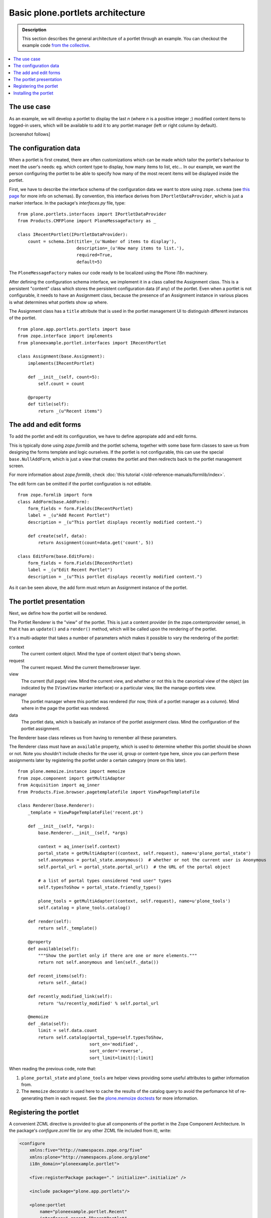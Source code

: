 =================================
Basic plone.portlets architecture
=================================

.. admonition:: Description

        This section describes the general architecture of a portlet through an example. You can checkout the example code `from the collective <http://svn.plone.org/svn/collective/ploneexample.portlet/trunk/>`_.

.. contents :: :local:

The use case
~~~~~~~~~~~~

As an example, we will develop a portlet to display the last *n*
(where *n* is a positive integer ;) modified content items to
logged-in users, which will be available to add it to any portlet
manager (left or right column by default).

[screenshot follows]

The configuration data
~~~~~~~~~~~~~~~~~~~~~~

When a portlet is first created, there are often customizations
which can be made which tailor the portlet's behaviour to meet the
user's needs: eg. which content type to display, how many items to
list, etc... In our example, we want the person configuring the
portlet to be able to specify how many of the most recent items
will be displayed inside the portlet.

First, we have to describe the interface schema of the
configuration data we want to store using ``zope.schema`` (see
`this page <http://wiki.zope.org/zope3/schema.html>`_ for more info
on schemas). By convention, this interface derives from
``IPortletDataProvider``, which is just a marker interface. In the
package's *interfaces.py* file, type:

::

    from plone.portlets.interfaces import IPortletDataProvider
    from Products.CMFPlone import PloneMessageFactory as _

    class IRecentPortlet(IPortletDataProvider):
        count = schema.Int(title=_(u'Number of items to display'),
                           description=_(u'How many items to list.'),
                           required=True,
                           default=5)

The ``PloneMessageFactory`` makes our code ready to be localized
using the Plone i18n machinery.

After defining the configuration schema interface, we implement it
in a class called the Assignment class. This is a persistent
"content" class which stores the persistent configuration data (if
any) of the portlet. Even when a portlet is not configurable, it
needs to have an Assignment class, because the presence of an
Assignment instance in various places is what determines what
portlets show up where.

The Assignment class has a ``title`` attribute that is used in the
portlet management UI to distinguish different instances of the
portlet.

::

    from plone.app.portlets.portlets import base
    from zope.interface import implements
    from ploneexample.portlet.interfaces import IRecentPortlet

    class Assignment(base.Assignment):
        implements(IRecentPortlet)

        def __init__(self, count=5):
            self.count = count

        @property
        def title(self):
            return _(u"Recent items")

The add and edit forms
~~~~~~~~~~~~~~~~~~~~~~

To add the portlet and edit its configuration, we have to define
appropiate add and edit forms.

This is typically done using *zope.formlib* and the portlet schema,
together with some base form classes to save us from designing the
forms template and logic ourselves. If the portlet is not
configurable, this can use the special ``base.NullAddForm``, which
is just a view that creates the portlet and then redirects back to
the portlet management screen.

For more information about *zope.formlib*, check :doc:`this tutorial </old-reference-manuals/formlib/index>`.

The edit form can be omitted if the portlet configuration is not
editable.

::

    from zope.formlib import form
    class AddForm(base.AddForm):
        form_fields = form.Fields(IRecentPortlet)
        label = _(u"Add Recent Portlet")
        description = _(u"This portlet displays recently modified content.")

        def create(self, data):
            return Assignment(count=data.get('count', 5))

    class EditForm(base.EditForm):
        form_fields = form.Fields(IRecentPortlet)
        label = _(u"Edit Recent Portlet")
        description = _(u"This portlet displays recently modified content.")

As it can be seen above, the add form must return an Assignment
instance of the portlet.

The portlet presentation
~~~~~~~~~~~~~~~~~~~~~~~~

Next, we define how the portlet will be rendered.

The Portlet Renderer is the "view" of the portlet. This is just a
content provider (in the zope.contentprovider sense), in that it
has an ``update()`` and a ``render()`` method, which will be called
upon the rendering of the portlet.

It's a multi-adapter that takes a number of parameters which makes
it possible to vary the rendering of the portlet:

context
    The current content object. Mind the type of content object that's
    being shown.
request
    The current request. Mind the current theme/browser layer.
view
    The current (full page) view. Mind the current view, and whether or
    not this is the canonical view of the object (as indicated by the
    ``IViewView`` marker interface) or a particular view, like the
    manage-portlets view.
manager
    The portlet manager where this portlet was rendered (for now, think
    of a portlet manager as a column). Mind where in the page the
    portlet was rendered.
data
    The portlet data, which is basically an instance of the portlet
    assignment class. Mind the configuration of the portlet
    assignment.

The Renderer base class relieves us from having to remember all
these parameters.

The Renderer class must have an ``available`` property, which is
used to determine whether this portlet should be shown or not. Note
you shouldn't include checks for the user id, group or content-type
here, since you can perform these assignments later by registering
the portlet under a certain category (more on this later).

::

    from plone.memoize.instance import memoize
    from zope.component import getMultiAdapter
    from Acquisition import aq_inner
    from Products.Five.browser.pagetemplatefile import ViewPageTemplateFile

    class Renderer(base.Renderer):
        _template = ViewPageTemplateFile('recent.pt')

        def __init__(self, *args):
            base.Renderer.__init__(self, *args)

            context = aq_inner(self.context)
            portal_state = getMultiAdapter((context, self.request), name=u'plone_portal_state')
            self.anonymous = portal_state.anonymous()  # whether or not the current user is Anonymous
            self.portal_url = portal_state.portal_url()  # the URL of the portal object

            # a list of portal types considered "end user" types
            self.typesToShow = portal_state.friendly_types()

            plone_tools = getMultiAdapter((context, self.request), name=u'plone_tools')
            self.catalog = plone_tools.catalog()

        def render(self):
            return self._template()

        @property
        def available(self):
            """Show the portlet only if there are one or more elements."""
            return not self.anonymous and len(self._data())

        def recent_items(self):
            return self._data()

        def recently_modified_link(self):
            return '%s/recently_modified' % self.portal_url

        @memoize
        def _data(self):
            limit = self.data.count
            return self.catalog(portal_type=self.typesToShow,
                                sort_on='modified',
                                sort_order='reverse',
                                sort_limit=limit)[:limit]

When reading the previous code, note that:


#. ``plone_portal_state`` and ``plone_tools`` are helper views
   providing some useful attributes to gather information from.
#. The ``memoize`` decorator is used here to cache the results of
   the catalog query to avoid the perfomance hit of re-generating them
   in each request. See the
   `plone.memoize doctests <http://dev.plone.org/plone/browser/plone.memoize/trunk/plone/memoize/README.txt>`_
   for more information.

Registering the portlet
~~~~~~~~~~~~~~~~~~~~~~~

A convenient ZCML directive is provided to glue all components of
the portlet in the Zope Component Architecture. In the package's
*configure.zcml* file (or any other ZCML file included from it),
write:

.. code-block:: xml

    <configure
        xmlns:five="http://namespaces.zope.org/five"
        xmlns:plone="http://namespaces.plone.org/plone"
        i18n_domain="ploneexample.portlet">

        <five:registerPackage package="." initialize=".initialize" />

        <include package="plone.app.portlets"/>

        <plone:portlet
            name="ploneexample.portlet.Recent"
            interface=".recent.IRecentPortlet"
            assignment=".recent.Assignment"
            renderer=".recent.Renderer"
            addview=".recent.AddForm"
            editview=".recent.EditForm"
            />

    </configure>

Note you have to define/reference the plone XML namespace for the
directive to work. There is also a ``<plone:portletRenderer />``
directive to override the renderer for a particular
context/layer/view/manager.

You can see the descriptions of all these directives together with
their arguments in the
`metadirectives.py file of the plone.app.portlets package <http://dev.plone.org/plone/browser/plone.app.portlets/trunk/plone/app/portlets/metadirectives.py>`_.

This ZCML directive is read at the Zope startup, so to register
each class appropiately into the Component Architecture, but you
won't be able to add your new portlet yet. You first need to
install its portlet type into your Plone site, as described in the
section which follows.

Installing the portlet
~~~~~~~~~~~~~~~~~~~~~~

The components and registration above make a new type of portlet
available for installation. To install the portlet type into a
particular Plone site, use GenericSetup.

First, register a new GenericSetup extension profile using a
registerProfile ZCML directive:

.. code-block:: xml

    <configure
        xmlns:five="http://namespaces.zope.org/five"
        xmlns:plone="http://namespaces.plone.org/plone"
        xmlns:gs="http://namespaces.zope.org/genericsetup"
        i18n_domain="ploneexample.portlet">

        <five:registerPackage package="." initialize=".initialize" />

        <include package="plone.app.portlets"/>

        <gs:registerProfile
            name="ploneexample.portlet"
            title="Recent Items Example"
            directory="profiles/default"
            description="An example portlet"
            provides="Products.GenericSetup.interfaces.EXTENSION"
            />

        <plone:portlet
            name="ploneexample.portlet.Recent"
            interface=".recent.IRecentPortlet"
            assignment=".recent.Assignment"
            renderer=".recent.Renderer"
            addview=".recent.AddForm"
            editview=".recent.EditForm"
            />

    </configure>

Next, create the folder profiles/default and place a
``portlets.xml`` file inside with the following content:

.. code-block:: xml

    <?xml version="1.0"?>
    <portlets
        xmlns:i18n="http://xml.zope.org/namespaces/i18n"
        i18n:domain="plone">
      <portlet
        addview="ploneexample.portlet.Recent"
        title="Recent items Example"
        description="An example portlet which can render a listing of recently changed items."
        i18n:attributes="title title_recent_portlet;
                         description description_recent_portlet">
        <for interface="plone.app.portlets.interfaces.IColumn" />
        <for interface="plone.app.portlets.interfaces.IDashboard" />
      </portlet>
    </portlets

When this is run, it will create a local utility in the Plone site
of the ``IPortletType``. This just holds some metadata about the
portlet for UI purposes.

``Title`` and ``description`` should be self-explanatory.

The ``addview`` is the name of the view used to add the portlet,
which helps the UI to invoke the right form when the user asks to
add the portlet. This should match the portlet name.

``for`` is an interface or list of interfaces that describe the
type of portlet managers that this portlet is suitable for. This
means that we can install a portlet that's suitable for the
dashboard, say, but not for the general columns. In this case,
we're making the portlet suitable for the dashboard and for any
(either left or right) column. Current portlet manager interfaces
include ``IColumn``, ``ILeftColumn``, ``IRightColumn`` and
``IDashboard``, all of them defined inside the plone.app.portlets
package.

Again, this is primarily about helping the UI construct appropriate
menus.
